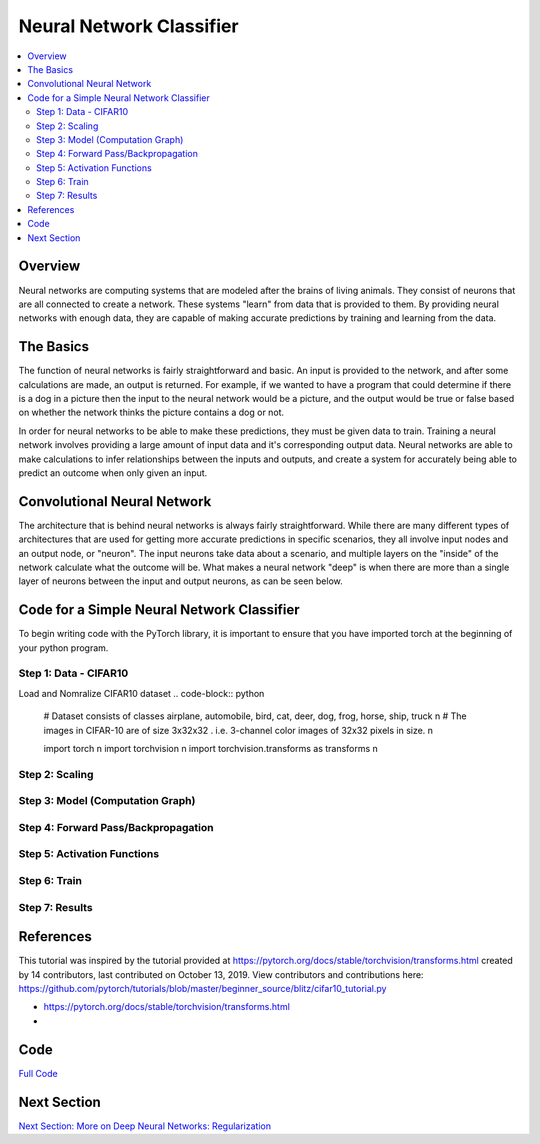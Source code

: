 *************************
Neural Network Classifier
*************************

##################
##################
.. contents::
  :local:
  :depth: 8

==========================
Overview
==========================
Neural networks are computing systems that are modeled after the brains of living animals. They consist of neurons that are all connected to create a network. These systems "learn" from data that is provided to them. By providing neural networks with enough data, they are capable of making accurate predictions by training and learning from the data.

==========================
The Basics
==========================
The function of neural networks is fairly straightforward and basic. An input is provided to the network, and after some calculations are made, an output is returned. For example, if we wanted to have a program that could determine if there is a dog in a picture then the input to the neural network would be a picture, and the output would be true or false based on whether the network thinks the picture contains a dog or not.

In order for neural networks to be able to make these predictions, they must be given data to train. Training a neural network involves providing a large amount of input data and it's corresponding output data. Neural networks are able to make calculations to infer relationships between the inputs and outputs, and create a system for accurately being able to predict an outcome when only given an input.

============================
Convolutional Neural Network
============================
The architecture that is behind neural networks is always fairly straightforward. While there are many different types of architectures 
that are used for getting more accurate predictions in specific scenarios, they all involve input nodes and an output node, or "neuron". The input neurons take data about a scenario, and multiple layers on the "inside" of the network calculate what the outcome will be. What makes a neural network "deep" is when there are more than a single layer of neurons between the input and output neurons, as can be seen below. 

.. figure:: _img/neuralnetwork.jpeg

===========================================
Code for a Simple Neural Network Classifier
===========================================
To begin writing code with the PyTorch library, it is important to ensure that you have imported torch at the beginning of your python program. 

--------------------------------
Step 1: Data - CIFAR10
--------------------------------
Load and Nomralize CIFAR10 dataset
.. code-block:: python
    
    # Dataset consists of classes airplane, automobile, bird, cat, deer, dog, frog, horse, ship,    truck \n
    # The images in CIFAR-10 are of size 3x32x32 . i.e. 3-channel color images of 32x32 pixels in     size. \n
    
    import torch \n
    import torchvision \n
    import torchvision.transforms as transforms \n

--------------------------------
Step 2: Scaling
--------------------------------


.. figure:: _img_simple_code/2.PNG

---------------------------------
Step 3: Model (Computation Graph)
---------------------------------

.. figure:: _img_simple_code/3.PNG

-------------------------------------
Step 4: Forward Pass/Backpropagation
-------------------------------------

.. figure:: _img_simple_code/4.PNG

-------------------------------------
Step 5: Activation Functions
-------------------------------------

.. figure:: _img_simple_code/5.PNG

-------------------------------------
Step 6: Train
-------------------------------------

.. figure:: _img_simple_code/6.PNG

-------------------------------------
Step 7: Results
-------------------------------------

=============
References
=============
This tutorial was inspired by the tutorial provided at https://pytorch.org/docs/stable/torchvision/transforms.html created by 14 contributors, last contributed on October 13, 2019.  View contributors and contributions here: https://github.com/pytorch/tutorials/blob/master/beginner_source/blitz/cifar10_tutorial.py

- https://pytorch.org/docs/stable/torchvision/transforms.html
- 

=============
Code
=============
.. _nnClassCode: NNclassifier.py
`Full Code <nnClassCode_>`_

=============
Next Section
=============
.. _reg: regularization.rst
`Next Section: More on Deep Neural Networks: Regularization <reg_>`_ 

